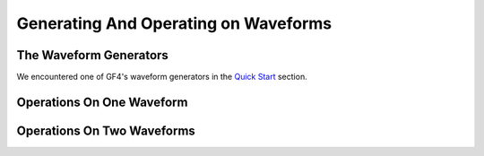 .. rst3: filename: waveforms

Generating And Operating on Waveforms
+++++++++++++++++++++++++++++++++++++

The Waveform Generators
***********************

We encountered one of GF4's waveform generators in the `Quick Start <quickstart>`_ section.

Operations On One Waveform
**************************

Operations On Two Waveforms
***************************

